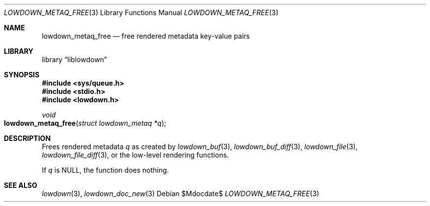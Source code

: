 .\" Copyright (c) Kristaps Dzonsons <kristaps@bsd.lv>
.\"
.\" Permission to use, copy, modify, and distribute this software for any
.\" purpose with or without fee is hereby granted, provided that the above
.\" copyright notice and this permission notice appear in all copies.
.\"
.\" THE SOFTWARE IS PROVIDED "AS IS" AND THE AUTHOR DISCLAIMS ALL WARRANTIES
.\" WITH REGARD TO THIS SOFTWARE INCLUDING ALL IMPLIED WARRANTIES OF
.\" MERCHANTABILITY AND FITNESS. IN NO EVENT SHALL THE AUTHOR BE LIABLE FOR
.\" ANY SPECIAL, DIRECT, INDIRECT, OR CONSEQUENTIAL DAMAGES OR ANY DAMAGES
.\" WHATSOEVER RESULTING FROM LOSS OF USE, DATA OR PROFITS, WHETHER IN AN
.\" ACTION OF CONTRACT, NEGLIGENCE OR OTHER TORTIOUS ACTION, ARISING OUT OF
.\" OR IN CONNECTION WITH THE USE OR PERFORMANCE OF THIS SOFTWARE.
.\"
.Dd $Mdocdate$
.Dt LOWDOWN_METAQ_FREE 3
.Os
.Sh NAME
.Nm lowdown_metaq_free
.Nd free rendered metadata key-value pairs
.Sh LIBRARY
.Lb liblowdown
.Sh SYNOPSIS
.In sys/queue.h
.In stdio.h
.In lowdown.h
.Ft void
.Fo lowdown_metaq_free
.Fa "struct lowdown_metaq *q"
.Fc
.Sh DESCRIPTION
Frees rendered metadata
.Fa q
as created by
.Xr lowdown_buf 3 ,
.Xr lowdown_buf_diff 3 ,
.Xr lowdown_file 3 ,
.Xr lowdown_file_diff 3 ,
or the low-level rendering functions.
.Pp
If
.Fa q
is
.Dv NULL ,
the function does nothing.
.Sh SEE ALSO
.Xr lowdown 3 ,
.Xr lowdown_doc_new 3
